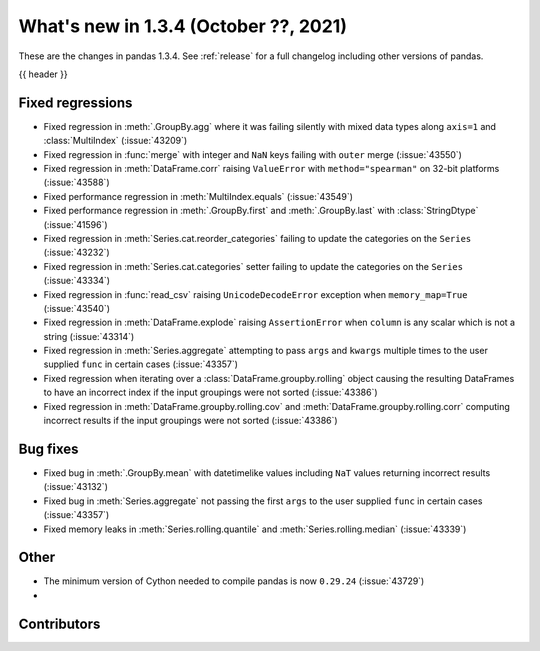 .. _whatsnew_134:

What's new in 1.3.4 (October ??, 2021)
--------------------------------------

These are the changes in pandas 1.3.4. See :ref:`release` for a full changelog
including other versions of pandas.

{{ header }}

.. ---------------------------------------------------------------------------

.. _whatsnew_134.regressions:

Fixed regressions
~~~~~~~~~~~~~~~~~
- Fixed regression in :meth:`.GroupBy.agg` where it was failing silently with mixed data types along ``axis=1`` and :class:`MultiIndex` (:issue:`43209`)
- Fixed regression in :func:`merge` with integer and ``NaN`` keys failing with ``outer`` merge (:issue:`43550`)
- Fixed regression in :meth:`DataFrame.corr` raising ``ValueError`` with ``method="spearman"`` on 32-bit platforms (:issue:`43588`)
- Fixed performance regression in :meth:`MultiIndex.equals` (:issue:`43549`)
- Fixed performance regression in :meth:`.GroupBy.first` and :meth:`.GroupBy.last` with :class:`StringDtype` (:issue:`41596`)
- Fixed regression in :meth:`Series.cat.reorder_categories` failing to update the categories on the ``Series`` (:issue:`43232`)
- Fixed regression in :meth:`Series.cat.categories` setter failing to update the categories on the ``Series`` (:issue:`43334`)
- Fixed regression in :func:`read_csv` raising ``UnicodeDecodeError`` exception when ``memory_map=True`` (:issue:`43540`)
- Fixed regression in :meth:`DataFrame.explode` raising ``AssertionError`` when ``column`` is any scalar which is not a string (:issue:`43314`)
- Fixed regression in :meth:`Series.aggregate` attempting to pass ``args`` and ``kwargs`` multiple times to the user supplied ``func`` in certain cases (:issue:`43357`)
- Fixed regression when iterating over a :class:`DataFrame.groupby.rolling` object causing the resulting DataFrames to have an incorrect index if the input groupings were not sorted (:issue:`43386`)
- Fixed regression in :meth:`DataFrame.groupby.rolling.cov` and :meth:`DataFrame.groupby.rolling.corr` computing incorrect results if the input groupings were not sorted (:issue:`43386`)

.. ---------------------------------------------------------------------------

.. _whatsnew_134.bug_fixes:

Bug fixes
~~~~~~~~~
- Fixed bug in :meth:`.GroupBy.mean` with datetimelike values including ``NaT`` values returning incorrect results (:issue:`43132`)
- Fixed bug in :meth:`Series.aggregate` not passing the first ``args`` to the user supplied ``func`` in certain cases (:issue:`43357`)
- Fixed memory leaks in :meth:`Series.rolling.quantile` and :meth:`Series.rolling.median` (:issue:`43339`)

.. ---------------------------------------------------------------------------

.. _whatsnew_134.other:

Other
~~~~~
- The minimum version of Cython needed to compile pandas is now ``0.29.24`` (:issue:`43729`)
-

.. ---------------------------------------------------------------------------

.. _whatsnew_134.contributors:

Contributors
~~~~~~~~~~~~

.. contributors:: v1.3.3..v1.3.4
